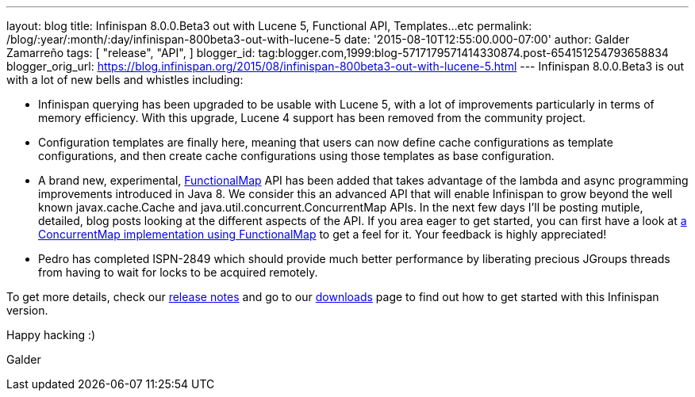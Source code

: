 ---
layout: blog
title: Infinispan 8.0.0.Beta3 out with Lucene 5, Functional API, Templates...etc
permalink: /blog/:year/:month/:day/infinispan-800beta3-out-with-lucene-5
date: '2015-08-10T12:55:00.000-07:00'
author: Galder Zamarreño
tags: [ "release",
"API",
]
blogger_id: tag:blogger.com,1999:blog-5717179571414330874.post-654151254793658834
blogger_orig_url: https://blog.infinispan.org/2015/08/infinispan-800beta3-out-with-lucene-5.html
---
Infinispan 8.0.0.Beta3 is out with a lot of new bells and whistles
including:


* Infinispan querying has been upgraded to be usable with Lucene 5, with
a lot of improvements particularly in terms of memory efficiency. With
this upgrade, Lucene 4 support has been removed from the community
project.
* Configuration templates are finally here, meaning that users can now
define cache configurations as template configurations, and then create
cache configurations using those templates as base configuration.
* A brand new, experimental,
https://github.com/infinispan/infinispan/blob/6e32d6d53d3096bdcabef4a1cb97c70fbe7d15c3/commons/src/main/java/org/infinispan/commons/api/functional/FunctionalMap.java[FunctionalMap]
API has been added that takes advantage of the lambda and async
programming improvements introduced in Java 8. We consider this an
advanced API that will enable Infinispan to grow beyond the well known
javax.cache.Cache and java.util.concurrent.ConcurrentMap APIs. In the
next few days I'll be posting mutiple, detailed, blog posts looking at
the different aspects of the API. If you area eager to get started, you
can first have a look at
https://github.com/infinispan/infinispan/blob/6e32d6d53d3096bdcabef4a1cb97c70fbe7d15c3/core/src/test/java/org/infinispan/functional/decorators/FunctionalConcurrentMap.java[a
ConcurrentMap implementation using FunctionalMap] to get a feel for it.
Your feedback is highly appreciated!
* Pedro has completed ISPN-2849 which should provide much better
performance by liberating precious JGroups threads from having to wait
for locks to be acquired remotely.

To get more details, check our
https://issues.jboss.org/secure/ReleaseNote.jspa?projectId=12310799&version=12327718[release
notes] and go to our http://infinispan.org/download/[downloads] page to
find out how to get started with this Infinispan version.



Happy hacking :)



Galder
